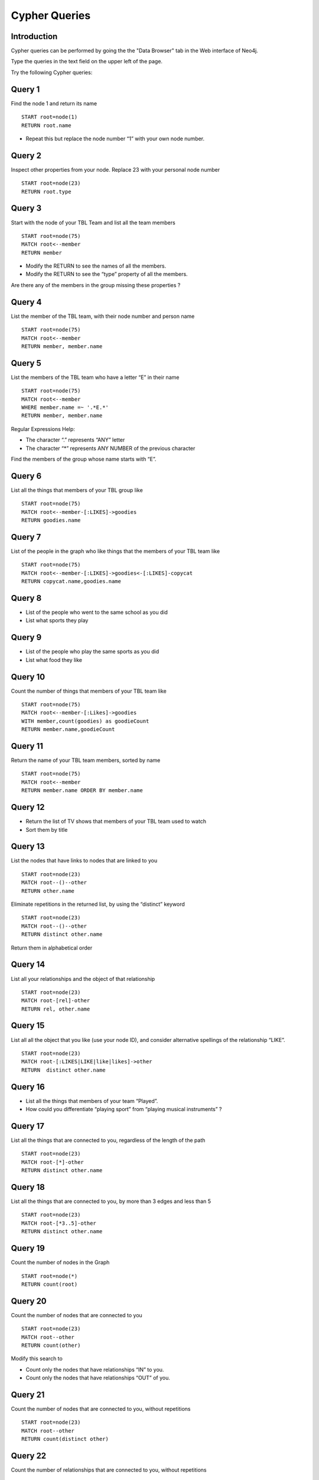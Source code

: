 Cypher Queries
==============

Introduction
------------

Cypher queries can be performed by going the the "Data Browser" tab in the Web
interface of Neo4j.

Type the queries in the text field on the upper left of the page.


Try the following Cypher queries:

Query 1
-------

Find the node 1 and return its name

::

  START root=node(1)
  RETURN root.name

* Repeat this but replace the node number “1” with your own node number.


Query 2
-------

Inspect other properties from your node. Replace 23 with your personal node number

::

  START root=node(23)
  RETURN root.type


Query 3
-------

Start with the node of your TBL Team and list all the team members

::

  START root=node(75)
  MATCH root<--member
  RETURN member

* Modify the RETURN to see the names of all the members.
* Modify the RETURN to see the “type” property of all the members.

Are there any of the members in the group missing these properties ?


Query 4
-------

List the member of the TBL team, with their node number and person name

::

  START root=node(75)
  MATCH root<--member
  RETURN member, member.name



Query 5
-------

List the members of the TBL team who have a letter “E” in their name

::

  START root=node(75)
  MATCH root<--member
  WHERE member.name =~ '.*E.*'
  RETURN member, member.name

Regular Expressions Help:

* The character “.” represents “ANY” letter
* The character “*” represents ANY NUMBER of the previous character

Find the members of the group whose name starts with “E”.



Query 6
-------

List all the things that members of your TBL group like

::

  START root=node(75)
  MATCH root<--member-[:LIKES]->goodies
  RETURN goodies.name


Query 7
-------

List of the people in the graph who like things that the members of your TBL team like

::

  START root=node(75)
  MATCH root<--member-[:LIKES]->goodies<-[:LIKES]-copycat
  RETURN copycat.name,goodies.name



Query 8
-------

* List of the people who went to the same school as you did

* List what sports they play



Query 9
-------

* List of the people who play the same sports as you did

* List what food they like



Query 10
--------

Count the number of things that members of your TBL team like

::

  START root=node(75)
  MATCH root<--member-[:Likes]->goodies
  WITH member,count(goodies) as goodieCount
  RETURN member.name,goodieCount


Query 11
--------

Return the name of your TBL team members, sorted by name

::

  START root=node(75)
  MATCH root<--member
  RETURN member.name ORDER BY member.name



Query 12
--------

* Return the list of TV shows that members of your TBL team used to watch
* Sort them by title



Query 13
--------

List the nodes that have links to nodes that are linked to you

::

  START root=node(23)
  MATCH root--()--other
  RETURN other.name

Eliminate repetitions in the returned list, by using the “distinct” keyword

::

  START root=node(23)
  MATCH root--()--other
  RETURN distinct other.name

Return them in alphabetical order



Query 14
--------

List all your relationships and the object of that relationship

::

  START root=node(23)
  MATCH root-[rel]-other
  RETURN rel, other.name



Query 15
--------

List all all the object that you like (use your node ID), and consider
alternative spellings of the relationship “LIKE”.

::

  START root=node(23)
  MATCH root-[:LIKES|LIKE|like|likes]->other
  RETURN  distinct other.name



Query 16
--------

* List all the things that members of your team “Played”.

* How could you differentiate “playing sport” from “playing musical instruments” ?



Query 17
--------

List all the things that are connected to you, regardless of the length of the
path

::

  START root=node(23)
  MATCH root-[*]-other
  RETURN distinct other.name



Query 18
--------

List all the things that are connected to you, by more than 3 edges and less
than 5

::

  START root=node(23)
  MATCH root-[*3..5]-other
  RETURN distinct other.name



Query 19
--------

Count the number of nodes in the Graph

::

  START root=node(*)
  RETURN count(root)



Query 20
--------

Count the number of nodes that are connected to you

::

  START root=node(23)
  MATCH root--other
  RETURN count(other)

Modify this search to

* Count only the nodes that have relationships “IN” to you.
* Count only the nodes that have relationships “OUT” of you.



Query 21
--------

Count the number of nodes that are connected to you, without repetitions

::

  START root=node(23)
  MATCH root--other
  RETURN count(distinct other)


Query 22
--------

Count the number of relationships that are connected to you, without
repetitions

::

  START root=node(23)
  MATCH root-[r]-()
  RETURN count(distinct r)

Modify this search to count ALL the relationships in the graph.



Query 23
--------

Starting from your personal node, list all the people who are in your same TBL
team

::

  START root=node(23)
  MATCH root-[:`belongs to`]->team<-[:`belongs to`]-member
  RETURN distinct member

* Did you find everybody ?

* Did all your team members used the same type of Relationship in order to declare their belonging to the TBL team ?

* If not, how do we fix it ?




Query 24
--------

Starting from two people’s nodes, find all their common nodes

::

  START myself=node(23), other=node(157)
  MATCH myself--common--other
  RETURN distinct common


Query 25
--------

Inspired in the previous exercise:

* Find ALL possible paths between you and another person.


Query 26
--------

Starting from two people’s nodes

* Find all their common nodes


Query 27
--------

Starting from your personal node

* Find the paths to nodes that you have relationships with

::

  START a=node(23)
  MATCH path=a--b
  RETURN b.name, path


